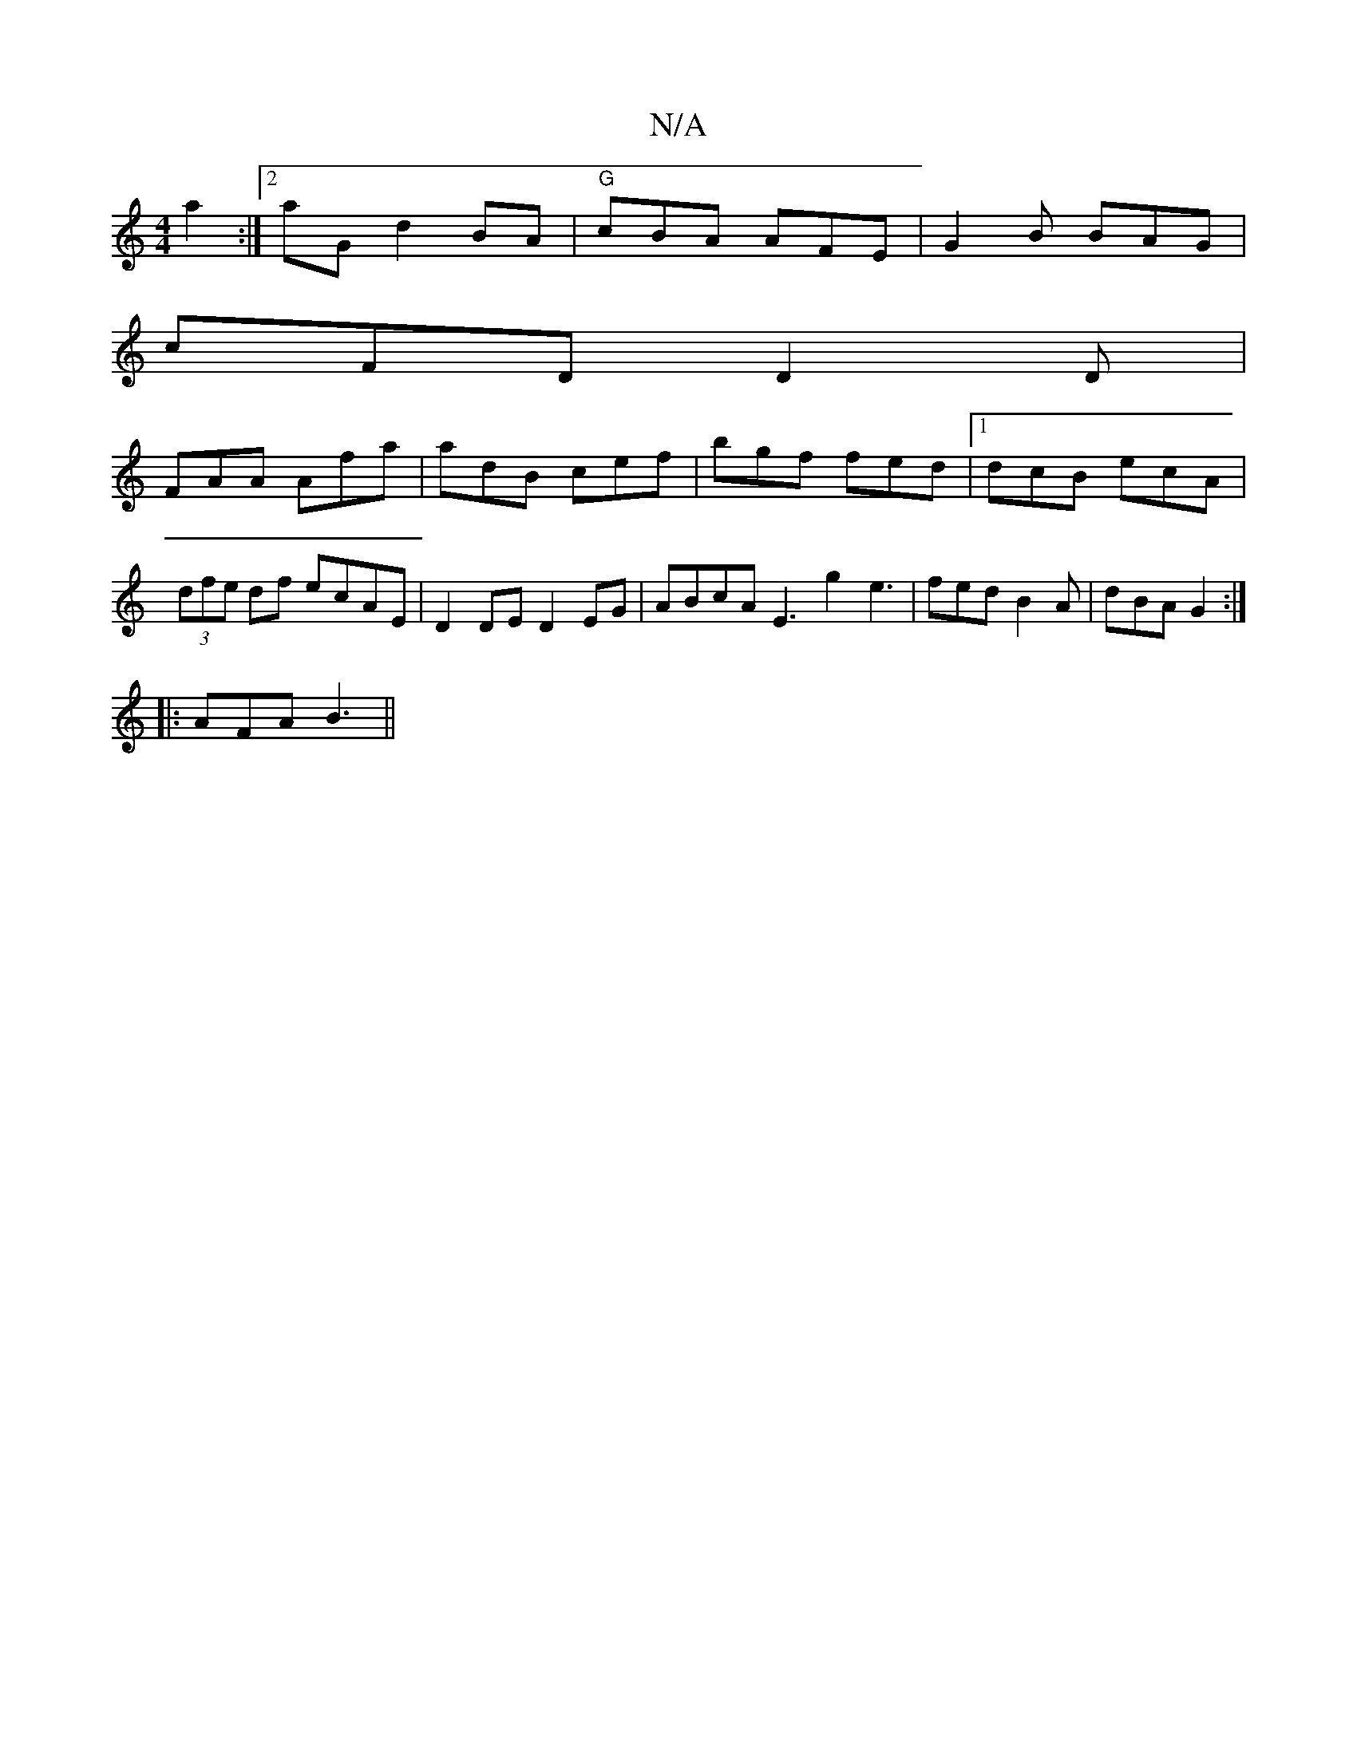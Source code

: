 X:1
T:N/A
M:4/4
R:N/A
K:Cmajor
a2:|2 aG d2 BA | "G"cBA AFE|G2B BAG|
cFD D2D|
FAA Afa|adB cef|bgf fed|1 dcB ecA | (3dfe df ecAE | D2 DE D2 EG | ABcA E3-g2e3| fed B2A | dBA G2 :|
|: AFA B3 ||

|: D2 cA D2DA |FADF A2 GA|BddB c2Bc | d2
